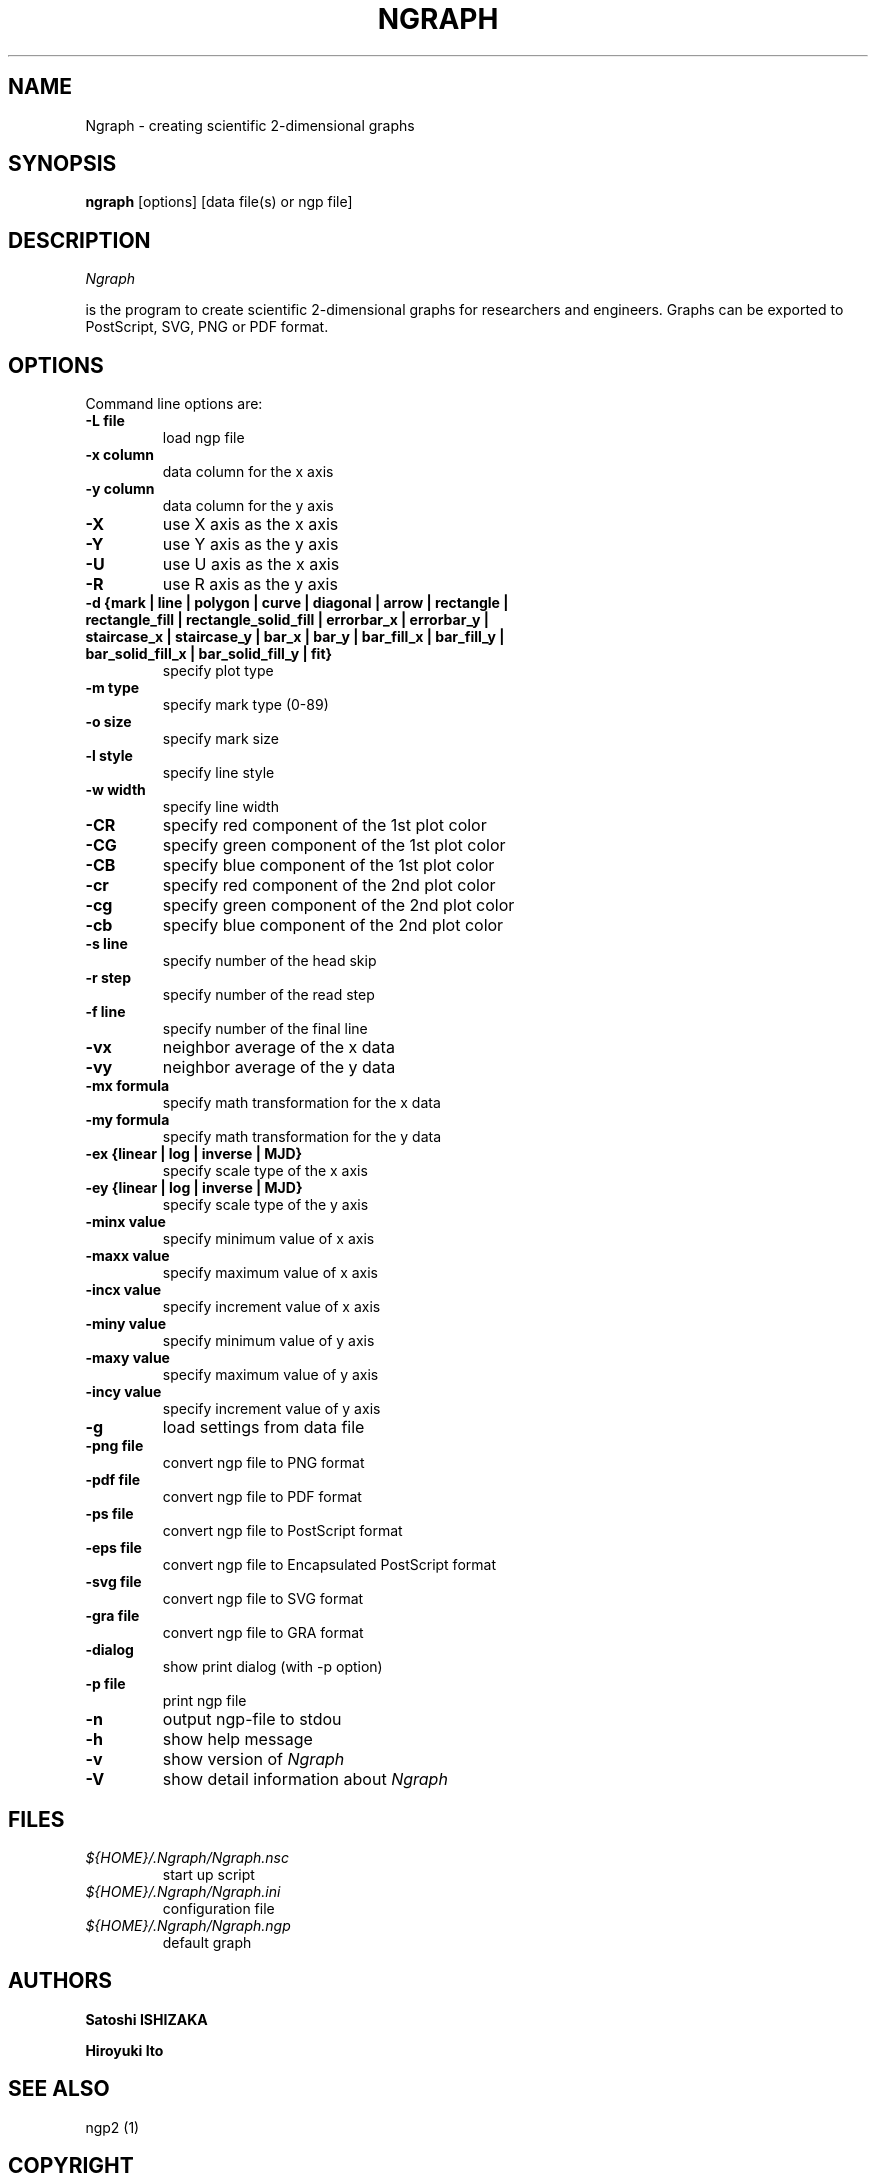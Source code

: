 .nr N -1
.nr D 5
.TH NGRAPH 1 Local
.UC 4
.SH NAME
Ngraph \- creating scientific 2-dimensional graphs
.SH SYNOPSIS
.B ngraph
[options] [data file(s) or ngp file]
.PP
.SH DESCRIPTION
.\" This defines appropriate quote strings for nroff and troff
.ds lq \&"
.ds rq \&"
.if t .ds lq ``
.if t .ds rq ''
.\" Just in case these number registers aren't set yet...
.if \nN==0 .nr N 10
.if \nD==0 .nr D 5
.I
Ngraph

is the program to create scientific 2-dimensional graphs for
researchers and engineers. Graphs can be exported to PostScript, SVG,
PNG or PDF format.
.PP
.SH OPTIONS
Command line options are:
.PP
.TP
.B -L file
load ngp file
.TP
.B -x column
data column for the x axis
.TP
.B -y column
data column for the y axis
.TP
.B -X
use X axis as the x axis
.TP
.B -Y
use Y axis as the y axis
.TP
.B -U
use U axis as the x axis
.TP
.B -R
use R axis as the y axis
.TP
.B -d {mark | line | polygon | curve | diagonal | arrow | rectangle | rectangle_fill | rectangle_solid_fill | errorbar_x | errorbar_y | staircase_x | staircase_y | bar_x | bar_y | bar_fill_x | bar_fill_y | bar_solid_fill_x | bar_solid_fill_y | fit}
specify plot type
.TP
.B -m type
specify mark type (0-89)
.TP
.B -o size
specify mark size
.TP
.B -l style
specify line style
.TP
.B -w width
specify line width
.TP
.B -CR
specify red component of the 1st plot color
.TP
.B -CG
specify green component of the 1st plot color
.TP
.B -CB
specify blue component of the 1st plot color
.TP
.B -cr
specify red component of the 2nd plot color
.TP
.B -cg
specify green component of the 2nd plot color
.TP
.B -cb
specify blue component of the 2nd plot color
.TP
.B -s line
specify number of the head skip
.TP
.B -r step
specify number of the read step
.TP
.B -f line
specify number of the final line
.TP
.B -vx
neighbor average of the x data
.TP
.B -vy
neighbor average of the y data
.TP
.B -mx formula
specify math transformation for the x data
.TP
.B -my formula
specify math transformation for the y data
.TP
.B -ex {linear | log | inverse | MJD}
specify scale type of the x axis
.TP
.B -ey {linear | log | inverse | MJD}
specify scale type of the y axis
.TP
.B -minx value
specify minimum value of x axis
.TP
.B -maxx value
specify maximum value of x axis
.TP
.B -incx value
specify increment value of x axis
.TP
.B -miny value
specify minimum value of y axis
.TP
.B -maxy value
specify maximum value of y axis
.TP
.B -incy value
specify increment value of y axis
.TP
.B -g
load settings from data file
.TP
.B -png file
convert ngp file to PNG format
.TP
.B -pdf file
convert ngp file to PDF format
.TP
.B -ps file
convert ngp file to PostScript format
.TP
.B -eps file
convert ngp file to Encapsulated PostScript format
.TP
.B -svg file
convert ngp file to SVG format
.TP
.B -gra file
convert ngp file to GRA format
.TP
.B -dialog
show print dialog (with -p option)
.TP
.B -p file
print ngp file
.TP
.B -n
output ngp-file to stdou
.TP
.B -h
show help message
.TP
.B -v
show version of \fINgraph\fR
.TP
.B -V
show detail information about \fINgraph\fR
.SH FILES
.TP
.I ${HOME}/.Ngraph/Ngraph.nsc
start up script
.TP
.I ${HOME}/.Ngraph/Ngraph.ini
configuration file
.TP
.I ${HOME}/.Ngraph/Ngraph.ngp
default graph
.SH AUTHORS
\fBSatoshi ISHIZAKA\fR
.PP
\fBHiroyuki Ito\fR

.SH "SEE ALSO"

.PP
ngp2 (1)

.PP
.SH "COPYRIGHT"

.br

Copyright \(co 2003 Satoshi ISHIZAKA

.br

Copyright \(co 2008-2011 Hiroyuki Ito
